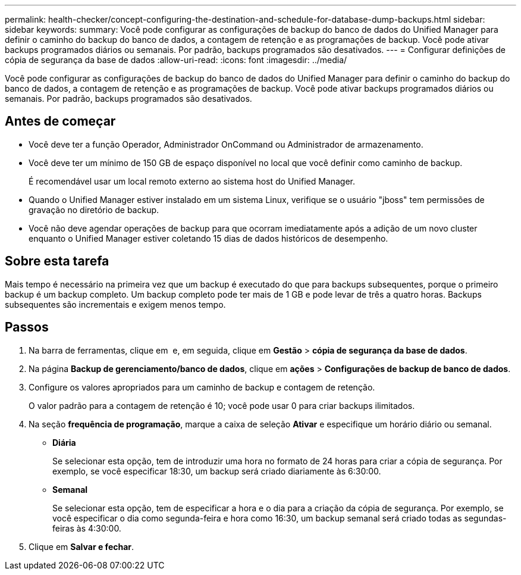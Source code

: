 ---
permalink: health-checker/concept-configuring-the-destination-and-schedule-for-database-dump-backups.html 
sidebar: sidebar 
keywords:  
summary: Você pode configurar as configurações de backup do banco de dados do Unified Manager para definir o caminho do backup do banco de dados, a contagem de retenção e as programações de backup. Você pode ativar backups programados diários ou semanais. Por padrão, backups programados são desativados. 
---
= Configurar definições de cópia de segurança da base de dados
:allow-uri-read: 
:icons: font
:imagesdir: ../media/


[role="lead"]
Você pode configurar as configurações de backup do banco de dados do Unified Manager para definir o caminho do backup do banco de dados, a contagem de retenção e as programações de backup. Você pode ativar backups programados diários ou semanais. Por padrão, backups programados são desativados.



== Antes de começar

* Você deve ter a função Operador, Administrador OnCommand ou Administrador de armazenamento.
* Você deve ter um mínimo de 150 GB de espaço disponível no local que você definir como caminho de backup.
+
É recomendável usar um local remoto externo ao sistema host do Unified Manager.

* Quando o Unified Manager estiver instalado em um sistema Linux, verifique se o usuário "jboss" tem permissões de gravação no diretório de backup.
* Você não deve agendar operações de backup para que ocorram imediatamente após a adição de um novo cluster enquanto o Unified Manager estiver coletando 15 dias de dados históricos de desempenho.




== Sobre esta tarefa

Mais tempo é necessário na primeira vez que um backup é executado do que para backups subsequentes, porque o primeiro backup é um backup completo. Um backup completo pode ter mais de 1 GB e pode levar de três a quatro horas. Backups subsequentes são incrementais e exigem menos tempo.



== Passos

. Na barra de ferramentas, clique em *image:../media/clusterpage-settings-icon.gif[""]* e, em seguida, clique em *Gestão* > *cópia de segurança da base de dados*.
. Na página *Backup de gerenciamento/banco de dados*, clique em *ações* > *Configurações de backup de banco de dados*.
. Configure os valores apropriados para um caminho de backup e contagem de retenção.
+
O valor padrão para a contagem de retenção é 10; você pode usar 0 para criar backups ilimitados.

. Na seção *frequência de programação*, marque a caixa de seleção *Ativar* e especifique um horário diário ou semanal.
+
** *Diária*
+
Se selecionar esta opção, tem de introduzir uma hora no formato de 24 horas para criar a cópia de segurança. Por exemplo, se você especificar 18:30, um backup será criado diariamente às 6:30:00.

** *Semanal*
+
Se selecionar esta opção, tem de especificar a hora e o dia para a criação da cópia de segurança. Por exemplo, se você especificar o dia como segunda-feira e hora como 16:30, um backup semanal será criado todas as segundas-feiras às 4:30:00.



. Clique em *Salvar e fechar*.

